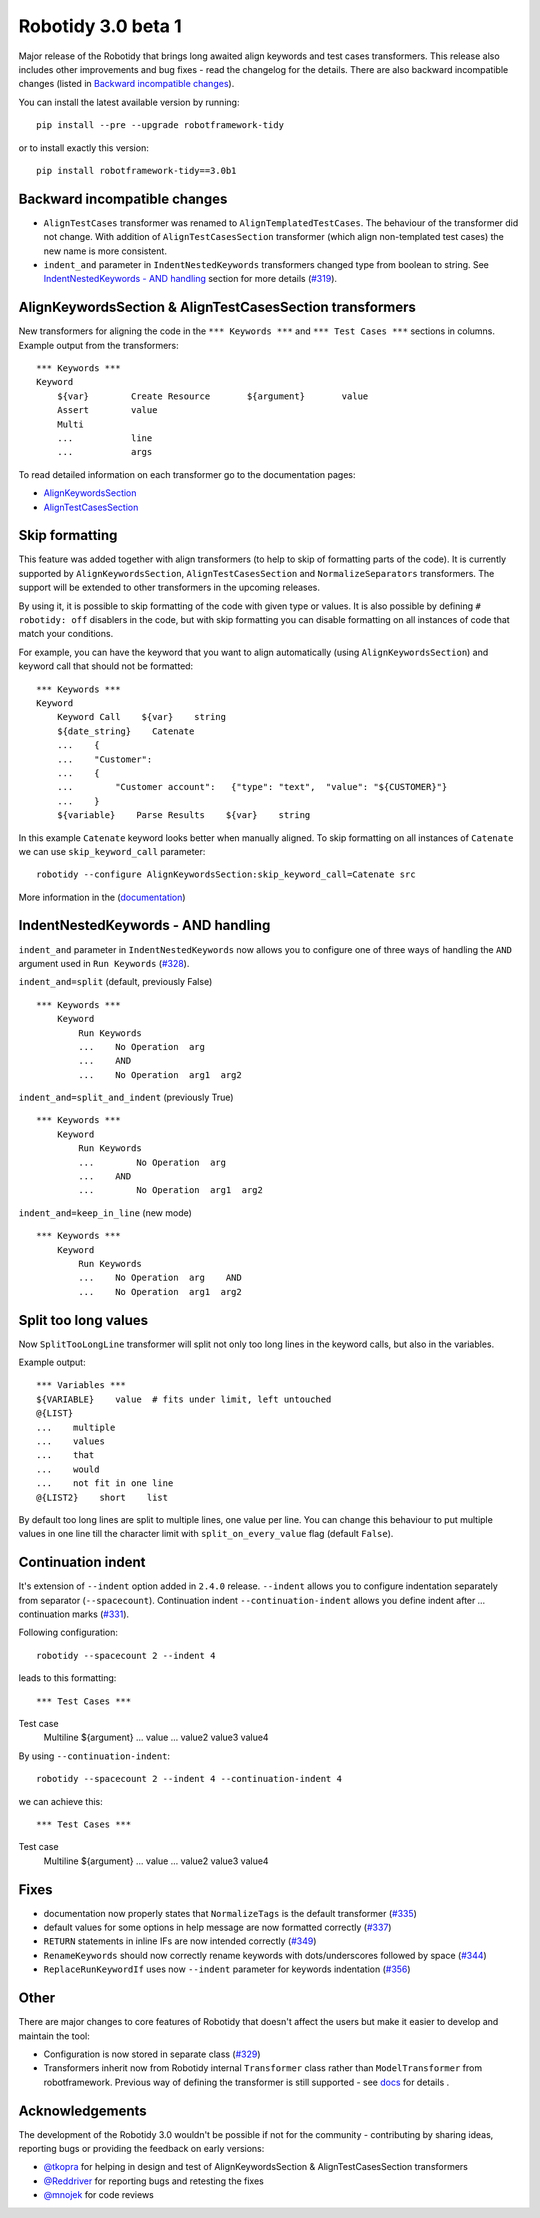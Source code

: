 Robotidy 3.0 beta 1
=========================================

Major release of the Robotidy that brings long awaited align keywords and test cases transformers. This release also
includes other improvements and bug fixes - read the changelog for the details. There are also backward incompatible
changes (listed in `Backward incompatible changes`_).

You can install the latest available version by running::

    pip install --pre --upgrade robotframework-tidy

or to install exactly this version::

    pip install robotframework-tidy==3.0b1

Backward incompatible changes
------------------------------
- ``AlignTestCases`` transformer was renamed to ``AlignTemplatedTestCases``. The behaviour of the transformer did not
  change. With addition of ``AlignTestCasesSection`` transformer (which align non-templated test cases) the new name
  is more consistent.
- ``indent_and`` parameter in ``IndentNestedKeywords`` transformers changed type from boolean to string.
  See `IndentNestedKeywords - AND handling`_ section for more details (`#319 <https://github.com/MarketSquare/robotframework-tidy/issues/319>`_).

AlignKeywordsSection & AlignTestCasesSection transformers
----------------------------------------------------------
New transformers for aligning the code in the ``*** Keywords ***`` and ``*** Test Cases ***`` sections in columns.
Example output from the transformers:

::

    *** Keywords ***
    Keyword
        ${var}        Create Resource       ${argument}       value
        Assert        value
        Multi
        ...           line
        ...           args

To read detailed information on each transformer go to the documentation pages:

- `AlignKeywordsSection <https://robotidy.readthedocs.io/en/latest/transformers/AlignKeywordsSection.html>`_
- `AlignTestCasesSection <https://robotidy.readthedocs.io/en/latest/transformers/AlignTestCasesSection.html>`_

Skip formatting
----------------
This feature was added together with align transformers (to help to skip of formatting parts of the code). It is
currently supported by ``AlignKeywordsSection``, ``AlignTestCasesSection`` and ``NormalizeSeparators``
transformers. The support will be extended to other transformers in the upcoming releases.

By using it, it is possible to skip formatting of the code with given type or values. It is also possible
by defining ``# robotidy: off`` disablers in the code, but with skip formatting you can disable formatting on all
instances of code that match your conditions.

For example, you can have the keyword that you want to align automatically (using ``AlignKeywordsSection``) and
keyword call that should not be formatted:

::

    *** Keywords ***
    Keyword
        Keyword Call    ${var}    string
        ${date_string}    Catenate
        ...    {
        ...    "Customer":
        ...    {
        ...        "Customer account":   {"type": "text",  "value": "${CUSTOMER}"}
        ...    }
        ${variable}    Parse Results    ${var}    string

In this example ``Catenate`` keyword looks better when manually aligned. To skip formatting on all instances of
``Catenate`` we can use ``skip_keyword_call`` parameter::

    robotidy --configure AlignKeywordsSection:skip_keyword_call=Catenate src

More information in the (`documentation <https://robotidy.readthedocs.io/en/latest/configuration/skip_formatting.html>`_)

IndentNestedKeywords - AND handling
------------------------------------
``indent_and`` parameter in ``IndentNestedKeywords`` now allows you to configure one of three ways of handling the
``AND`` argument used in ``Run Keywords`` (`#328 <https://github.com/MarketSquare/robotframework-tidy/issues/328>`_).

``indent_and=split`` (default, previously False)

::

    *** Keywords ***
        Keyword
            Run Keywords
            ...    No Operation  arg
            ...    AND
            ...    No Operation  arg1  arg2

``indent_and=split_and_indent`` (previously True)

::

    *** Keywords ***
        Keyword
            Run Keywords
            ...        No Operation  arg
            ...    AND
            ...        No Operation  arg1  arg2

``indent_and=keep_in_line`` (new mode)

::

    *** Keywords ***
        Keyword
            Run Keywords
            ...    No Operation  arg    AND
            ...    No Operation  arg1  arg2

Split too long values
----------------------
Now ``SplitTooLongLine`` transformer will split not only too long lines in the keyword calls, but also in the variables.

Example output::

    *** Variables ***
    ${VARIABLE}    value  # fits under limit, left untouched
    @{LIST}
    ...    multiple
    ...    values
    ...    that
    ...    would
    ...    not fit in one line
    @{LIST2}    short    list

By default too long lines are split to multiple lines, one value per line.
You can change this behaviour to put multiple values in one line till the character limit
with ``split_on_every_value`` flag (default ``False``).

Continuation indent
--------------------
It's extension of ``--indent`` option added in ``2.4.0`` release. ``--indent`` allows you to configure indentation
separately from separator (``--spacecount``). Continuation indent ``--continuation-indent`` allows you define indent
after `...` continuation marks (`#331 <https://github.com/MarketSquare/robotframework-tidy/issues/331>`_).

Following configuration::

    robotidy --spacecount 2 --indent 4

leads to this formatting:

::

*** Test Cases ***
Test case
    Multiline  ${argument}
    ...  value
    ...  value2  value3  value4

By using ``--continuation-indent``::

    robotidy --spacecount 2 --indent 4 --continuation-indent 4

we can achieve this:

::

*** Test Cases ***
Test case
    Multiline  ${argument}
    ...    value
    ...    value2  value3  value4

Fixes
-----
- documentation now properly states that ``NormalizeTags`` is the default transformer (`#335 <https://github.com/MarketSquare/robotframework-tidy/issues/335>`_)
- default values for some options in help message are now formatted correctly (`#337 <https://github.com/MarketSquare/robotframework-tidy/issues/337>`_)
- ``RETURN`` statements in inline IFs are now intended correctly (`#349 <https://github.com/MarketSquare/robotframework-tidy/issues/349>`_)
- ``RenameKeywords`` should now correctly rename keywords with dots/underscores followed by space (`#344 <https://github.com/MarketSquare/robotframework-tidy/issues/344>`_)
- ``ReplaceRunKeywordIf`` uses now ``--indent`` parameter for keywords indentation (`#356 <https://github.com/MarketSquare/robotframework-tidy/issues/344>`_)

Other
-----
There are major changes to core features of Robotidy that doesn't affect the users but make it easier to develop and
maintain the tool:

- Configuration is now stored in separate class (`#329 <https://github.com/MarketSquare/robotframework-tidy/issues/329>`_)
- Transformers inherit now from Robotidy internal ``Transformer`` class rather than ``ModelTransformer``
  from robotframework. Previous way of defining the transformer is still supported - see
  `docs <https://robotidy.readthedocs.io/en/latest/external_transformers.html#modeltransformer-vs-transformer>`_
  for details .

Acknowledgements
-----------------
The development of the Robotidy 3.0 wouldn't be possible if not for the community - contributing by sharing ideas,
reporting bugs or providing the feedback on early versions:

- `@tkopra <https://github.com/tkopra>`__ for helping in design and test of
  AlignKeywordsSection & AlignTestCasesSection transformers
- `@Reddriver <https://github.com/Reddriver>`__ for reporting bugs and retesting the fixes
- `@mnojek <https://github.com/mnojek>`__ for code reviews
